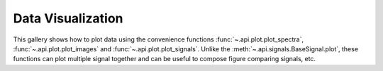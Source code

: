 Data Visualization
==================

This gallery shows how to plot data using the convenience functions
:func:`~.api.plot.plot_spectra`, :func:`~.api.plot.plot_images` and
:func:`~.api.plot.plot_signals`.
Unlike the :meth:`~.api.signals.BaseSignal.plot`, these functions
can plot multiple signal together and can be useful to compose figure
comparing signals, etc.


